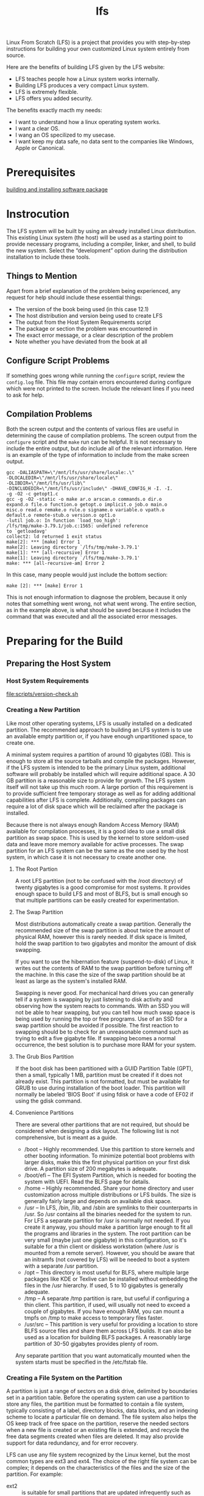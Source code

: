 :PROPERTIES:
:ID:       9E8D8B59-2FC0-4DFB-8DD6-B775DC563643
:END:
#+title: lfs

Linux From Scratch (LFS) is a project that provides you with step-by-step instructions for building your own customized Linux system entirely from source.

Here are the benefits of building LFS given by the LFS website:
- LFS teaches people how a Linux system works internally.
- Building LFS produces a very compact Linux system.
- LFS is extremely flexible.
- LFS offers you added security.



The benefits exactly macth my needs:
- I want to understand how a linux operating system works.
- I want a clear OS.
- I wang an OS specilized to my usecase.
- I want keep my data safe, no data sent to the companies like Windows, Apple or Canonical.





* Prerequisites

[[id:BB16B28A-EDD0-42EB-8132-7C224666E1A4][building and installing software package]]


* Instrocution


The LFS system will be built by using an already installed Linux distribution. This existing Linux system (the host) will be used as a starting point to provide necessary programs, including a compiler, linker, and shell, to build the new system. Select the “development” option during the distribution installation to include these tools.


** Things to Mention
Apart from a brief explanation of the problem being experienced, any request for help should include these essential things:
- The version of the book being used (in this case 12.1)
- The host distribution and version being used to create LFS
- The output from the Host System Requirements script
- The package or section the problem was encountered in
- The exact error message, or a clear description of the problem
- Note whether you have deviated from the book at all


** Configure Script Problems
If something goes wrong while running the =configure= script, review the =config.log= file. This file may contain errors encountered during configure which were not printed to the screen. Include the relevant lines if you need to ask for help.


** Compilation Problems
Both the screen output and the contents of various files are useful in determining the cause of compilation problems. The screen output from the =configure= script and the =make= run can be helpful. It is not necessary to include the entire output, but do include all of the relevant information. Here is an example of the type of information to include from the make screen output.

#+begin_example
gcc -DALIASPATH=\"/mnt/lfs/usr/share/locale:.\"
-DLOCALEDIR=\"/mnt/lfs/usr/share/locale\"
-DLIBDIR=\"/mnt/lfs/usr/lib\"
-DINCLUDEDIR=\"/mnt/lfs/usr/include\" -DHAVE_CONFIG_H -I. -I.
-g -O2 -c getopt1.c
gcc -g -O2 -static -o make ar.o arscan.o commands.o dir.o
expand.o file.o function.o getopt.o implicit.o job.o main.o
misc.o read.o remake.o rule.o signame.o variable.o vpath.o
default.o remote-stub.o version.o opt1.o
-lutil job.o: In function `load_too_high':
/lfs/tmp/make-3.79.1/job.c:1565: undefined reference
to `getloadavg'
collect2: ld returned 1 exit status
make[2]: *** [make] Error 1
make[2]: Leaving directory `/lfs/tmp/make-3.79.1'
make[1]: *** [all-recursive] Error 1
make[1]: Leaving directory `/lfs/tmp/make-3.79.1'
make: *** [all-recursive-am] Error 2
#+end_example

In this case, many people would just include the bottom section:

#+begin_example
make [2]: *** [make] Error 1
#+end_example

This is not enough information to diagnose the problem, because it only notes that something went wrong, not what went wrong. The entire section, as in the example above, is what should be saved because it includes the command that was executed and all the associated error messages.



* Preparing for the Build
** Preparing the Host System
*** Host System Requirements

[[file:scripts/version-check.sh]]

*** Creating a New Partition


Like most other operating systems, LFS is usually installed on a dedicated partition. The recommended approach to building an LFS system is to use an available empty partition or, if you have enough unpartitioned space, to create one.



A minimal system requires a partition of around 10 gigabytes (GB). This is enough to store all the source tarballs and compile the packages. However, if the LFS system is intended to be the primary Linux system, additional software will probably be installed which will require additional space. A 30 GB partition is a reasonable size to provide for growth. The LFS system itself will not take up this much room. A large portion of this requirement is to provide sufficient free temporary storage as well as for adding additional capabilities after LFS is complete. Additionally, compiling packages can require a lot of disk space which will be reclaimed after the package is installed.



Because there is not always enough Random Access Memory (RAM) available for compilation processes, it is a good idea to use a small disk partition as swap space. This is used by the kernel to store seldom-used data and leave more memory available for active processes. The swap partition for an LFS system can be the same as the one used by the host system, in which case it is not necessary to create another one.


**** The Root Partion
A root LFS partition (not to be confused with the /root directory) of twenty gigabytes is a good compromise for most systems. It provides enough space to build LFS and most of BLFS, but is small enough so that multiple partitions can be easily created for experimentation.


**** The Swap Partition
Most distributions automatically create a swap partition. Generally the recommended size of the swap partition is about twice the amount of physical RAM, however this is rarely needed. If disk space is limited, hold the swap partition to two gigabytes and monitor the amount of disk swapping.

If you want to use the hibernation feature (suspend-to-disk) of Linux, it writes out the contents of RAM to the swap partition before turning off the machine. In this case the size of the swap partition should be at least as large as the system's installed RAM.

Swapping is never good. For mechanical hard drives you can generally tell if a system is swapping by just listening to disk activity and observing how the system reacts to commands. With an SSD you will not be able to hear swapping, but you can tell how much swap space is being used by running the top or free programs. Use of an SSD for a swap partition should be avoided if possible. The first reaction to swapping should be to check for an unreasonable command such as trying to edit a five gigabyte file. If swapping becomes a normal occurrence, the best solution is to purchase more RAM for your system.


**** The Grub Bios Partition
If the boot disk has been partitioned with a GUID Partition Table (GPT), then a small, typically 1 MB, partition must be created if it does not already exist. This partition is not formatted, but must be available for GRUB to use during installation of the boot loader. This partition will normally be labeled 'BIOS Boot' if using fdisk or have a code of EF02 if using the gdisk command.



**** Convenience Partitions
There are several other partitions that are not required, but should be considered when designing a disk layout. The following list is not comprehensive, but is meant as a guide.
- /boot – Highly recommended. Use this partition to store kernels and other booting information. To minimize potential boot problems with larger disks, make this the first physical partition on your first disk drive. A partition size of 200 megabytes is adequate.
- /boot/efi – The EFI System Partition, which is needed for booting the system with UEFI. Read the BLFS page for details.
- /home – Highly recommended. Share your home directory and user customization across multiple distributions or LFS builds. The size is generally fairly large and depends on available disk space.
- /usr – In LFS, /bin, /lib, and /sbin are symlinks to their counterparts in /usr. So /usr contains all the binaries needed for the system to run. For LFS a separate partition for /usr is normally not needed. If you create it anyway, you should make a partition large enough to fit all the programs and libraries in the system. The root partition can be very small (maybe just one gigabyte) in this configuration, so it's suitable for a thin client or diskless workstation (where /usr is mounted from a remote server). However, you should be aware that an initramfs (not covered by LFS) will be needed to boot a system with a separate /usr partition.
- /opt – This directory is most useful for BLFS, where multiple large packages like KDE or Texlive can be installed without embedding the files in the /usr hierarchy. If used, 5 to 10 gigabytes is generally adequate.
- /tmp – A separate /tmp partition is rare, but useful if configuring a thin client. This partition, if used, will usually not need to exceed a couple of gigabytes. If you have enough RAM, you can mount a tmpfs on /tmp to make access to temporary files faster.
- /usr/src – This partition is very useful for providing a location to store BLFS source files and share them across LFS builds. It can also be used as a location for building BLFS packages. A reasonably large partition of 30-50 gigabytes provides plenty of room.


Any separate partition that you want automatically mounted when the system starts must be specified in the /etc/fstab file.

*** Creating a File System on the Partition


A partition is just a range of sectors on a disk drive, delimited by boundaries set in a partition table. Before the operating system can use a partition to store any files, the partition must be formatted to contain a file system, typically consisting of a label, directory blocks, data blocks, and an indexing scheme to locate a particular file on demand. The file system also helps the OS keep track of free space on the partition, reserve the needed sectors when a new file is created or an existing file is extended, and recycle the free data segments created when files are deleted. It may also provide support for data redundancy, and for error recovery.



LFS can use any file system recognized by the Linux kernel, but the most common types are ext3 and ext4. The choice of the right file system can be complex; it depends on the characteristics of the files and the size of the partition. For example:
- ext2 :: is suitable for small partitions that are updated infrequently such as /boot.
- ext3 :: is an upgrade to ext2 that includes a journal to help recover the partition's status in the case of an unclean shutdown. It is commonly used as a general purpose file system.
- ext4 :: is the latest version of the ext family of file systems. It provides several new capabilities including nano-second timestamps, creation and use of very large files (up to 16 TB), and speed improvements.


LFS assumes that the root file system (/) is of type ext4. To create an ext4 file system on the LFS partition, issue the following command:
#+begin_src shell
  mkfs -v -t ext4 /dev/<xxx>
  # Replace <xxx> with the name of the LFS partition.

  # -t, --type type
  # Specify the type of filesystem to be built.
#+end_src



If you are using an existing swap partition, there is no need to format it. If a new swap partition was created, it will need to be initialized with this command:
#+begin_src shell
  mkswap /dev/<yyy>
  # Replace <yyy> with the name of the swap partition.
#+end_src



*** Setting the $LFS Variable
Throughout this book, the environment variable LFS will be used several times. You should ensure that this variable is always defined throughout the LFS build process. It should be set to the name of the directory where you will be building your LFS system - we will use /mnt/lfs as an example, but you may choose any directory name you want. If you are building LFS on a separate partition, this directory will be the mount point for the partition. Choose a directory location and set the variable with the following command:

#+begin_src shell
  export LFS=/mnt/lfs
#+end_src


Do not forget to check that LFS is set whenever you leave and reenter the current working environment (such as when doing a su to root or another user). Check that the LFS variable is set up properly with:
#+begin_src shell
  echo $LFS
#+end_src


*** Mounting the New Partition
The partition must be mounted so the host system can access it. Strictly speaking, one cannot “mount a partition.” One mounts the file system embedded in that partition. But since a single partition can't contain more than one file system, people often speak of the partition and the associated file system as if they were one and the same.



Create the mount point and mount the LFS file system with these commands:
#+begin_src shell
  mkdir -pv $LFS
  mount -v -t ext4 /dev/<xxx> $LFS
  # Replace <xxx> with the name of the LFS partition.
#+end_src


If you are using multiple partitions for LFS (e.g., one for / and another for /home), mount them like this:
#+begin_src shell
  mkdir -pv $LFS
  # -p, --parents
  # no error if existing, make parent directories as needed
  mount -v -t ext4 /dev/<xxx> $LFS
  mkdir -v $LFS/home
  mount -v -t ext4 /dev/<yyy> $LFS/home
  # Replace <xxx> and <yyy> with the appropriate partition names.
#+end_src


Ensure that this new partition is not mounted with permissions that are too restrictive (such as the nosuid or nodev options). Run the =mount= command without any parameters to see what options are set for the mounted LFS partition. If nosuid and/or nodev are set, the partition must be remounted.


If you are using a swap partition, ensure that it is enabled using the =swapon= command:
#+begin_src shell
  /sbin/swapon -v /dev/<zzz>
  # Replace <zzz> with the name of the swap partition.
#+end_src
** Packages and Patches


This chapter includes a list of packages that need to be downloaded in order to build a basic Linux system. Downloaded packages and patches will need to be stored somewhere that is conveniently available throughout the entire build. A working directory is also required to unpack the sources and build them. =$LFS/sources= can be used both as the place to store the tarballs and patches and as a working directory. By using this directory, the required elements will be located on the LFS partition and will be available during all stages of the building process.


To create this directory, execute the following command, as user root, before starting the download session:
#+begin_src shell
  mkdir -v $LFS/sources
#+end_src


Make this directory writable and sticky. “Sticky” means that even if multiple users have write permission on a directory, only the owner of a file can delete the file within a sticky directory. The following command will enable the write and sticky modes:
#+begin_src shell
  chmod -v a+wt $LFS/sources
#+end_src



There are several ways to obtain all the necessary packages and patches to build LFS:
- The files can be downloaded individually.
- For stable versions of the book, a tarball of all the needed files can be downloaded from one of the mirror sites listed at https://www.linuxfromscratch.org/mirrors.html#files.
- The files can be downloaded using =wget= and a wget-list.


To download all of the packages and patches by using wget-list-sysv as an input to the =wget= command, use:
#+begin_src shell
  wget --input-file=wget-list-sysv --continue --directory-prefix=$LFS/sources
#+end_src


There is a separate file, md5sums, which can be used to verify that all the correct packages are available before proceeding. Place that file in =$LFS/sources= and run:
#+begin_src shell
  pushd $LFS/sources 		# change to the directory $LFS/sources
  md5sum -c md5sums
  popd				# return back to the original directory
#+end_src

This check can be used after retrieving the needed files with any of the methods listed above.


If the packages and patches are downloaded as a non-root user, these files will be owned by the user. The file system records the owner by its UID, and the UID of a normal user in the host distro is not assigned in LFS. So the files will be left owned by an unnamed UID in the final LFS system. If you won't assign the same UID for your user in the LFS system, change the owners of these files to root now to avoid this issue:
#+begin_src shell
  chown root:root $LFS/sources/*
#+end_src

** Final Preparations

* Building the LFS Cross Toolchain and Temporary Tools

* Building the LFS System

  
 


